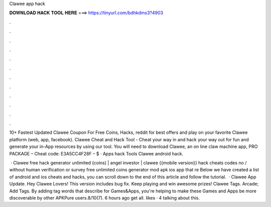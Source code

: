 Clawee app hack



𝐃𝐎𝐖𝐍𝐋𝐎𝐀𝐃 𝐇𝐀𝐂𝐊 𝐓𝐎𝐎𝐋 𝐇𝐄𝐑𝐄 ===> https://tinyurl.com/bdhkdms3?4903



.



.



.



.



.



.



.



.



.



.



.



.

10+ Fastest Updated Clawee Coupon For Free Coins, Hacks, reddit for best offers and play on your favorite Clawee platform (web, app, facebook). Clawee Cheat and Hack Tool - Cheat your way in and hack your way out for fun and generate your in-App resources by using our tool. You will need to download Clawee, an on line claw machine app, PRO PACKAGE – Cheat code: E3A5CC4F28F – $ · Apps hack Tools Clawee android hack.

 · Clawee free hack generator unlimited (coins) | angel investor | clawee {{mobile version}} hack cheats codes no / without human verification or survey free unlimited coins generator mod apk ios app that re Below we have created a list of android and ios cheats and hacks, you can scroll down to the end of this article and follow the tutorial.  · Clawee App Update. Hey Clawee Lovers! This version includes bug fix. Keep playing and win awesome prizes! Clawee Tags. Arcade; Add Tags. By adding tag words that describe for Games&Apps, you're helping to make these Games and Apps be more discoverable by other APKPure users.8/10(7). 6 hours ago  get all. likes · 4 talking about this.
